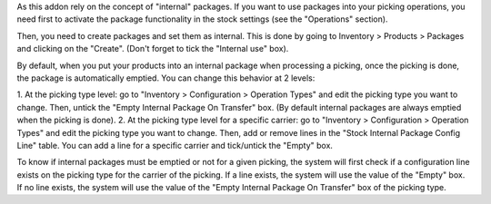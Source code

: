 As this addon rely on the concept of "internal" packages. If you want to
use packages into your picking operations, you need first to activate the
package functionality in the stock settings (see the "Operations" section).

Then, you need to create packages and set them as internal. This is done
by going to Inventory > Products > Packages and clicking on the "Create".
(Don't forget to tick the "Internal use" box).

By default, when you put your products into an internal package when processing
a picking, once the picking is done, the package is automatically emptied.
You can change this behavior at 2 levels:

1. At the picking type level: go to "Inventory > Configuration > Operation
Types" and edit the picking type you want to change. Then, untick the "Empty
Internal Package On Transfer" box. (By default internal packages are always
emptied when the picking is done).
2. At the picking type level for a specific carrier: go to "Inventory >
Configuration > Operation Types" and edit the picking type you want to change.
Then, add or remove lines in the "Stock Internal Package Config Line" table.
You can add a line for a specific carrier and tick/untick the "Empty" box.

To know if internal packages must be emptied or not for a given picking, the
system will first check if a configuration line exists on the picking type for
the carrier of the picking. If a line exists, the system will use the value
of the "Empty" box. If no line exists, the system will use the value of the
"Empty Internal Package On Transfer" box of the picking type.
